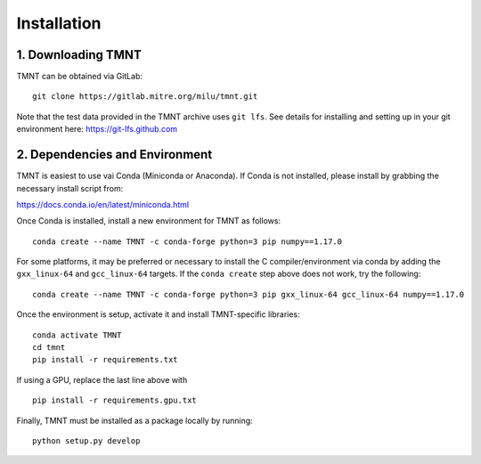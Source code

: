 Installation
~~~~~~~~~~~~

1. Downloading TMNT
+++++++++++++++++++

TMNT can be obtained via GitLab::

  git clone https://gitlab.mitre.org/milu/tmnt.git


Note that the test data provided in the TMNT archive uses ``git lfs``. See details for installing
and setting up in your git environment here: https://git-lfs.github.com

2. Dependencies and Environment
+++++++++++++++++++++++++++++++

TMNT is easiest to use vai Conda (Miniconda or Anaconda). If
Conda is not installed, please install by grabbing the necessary install script from:

https://docs.conda.io/en/latest/miniconda.html

Once Conda is installed, install a new environment for TMNT as follows::

  conda create --name TMNT -c conda-forge python=3 pip numpy==1.17.0


For some platforms, it may be preferred or necessary to install the 
C compiler/environment via conda by adding the ``gxx_linux-64``
and ``gcc_linux-64`` targets.  If the ``conda create`` step above does
not work, try the following::

  conda create --name TMNT -c conda-forge python=3 pip gxx_linux-64 gcc_linux-64 numpy==1.17.0

Once the environment is setup, activate it and install TMNT-specific libraries::

  conda activate TMNT 
  cd tmnt
  pip install -r requirements.txt

If using a GPU, replace the last line above with ::
  
  pip install -r requirements.gpu.txt

Finally, TMNT must be installed as a package locally by running::

  python setup.py develop

